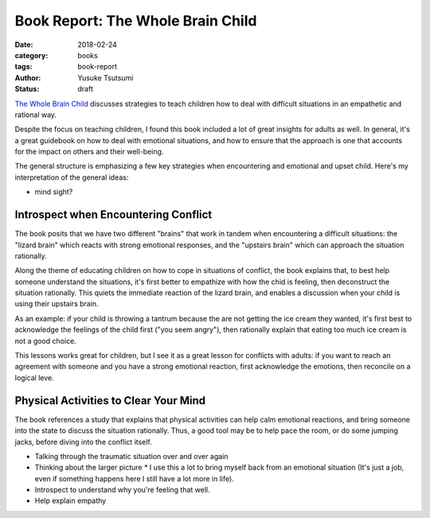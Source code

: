 ==================================
Book Report: The Whole Brain Child
==================================
:date: 2018-02-24
:category: books
:tags: book-report
:author: Yusuke Tsutsumi
:status: draft

`The Whole Brain Child <https://www.amazon.com/Whole-Brain-Child-Revolutionary-Strategies-Developing/dp/0553386697>`_ discusses strategies to teach children how to deal with difficult situations in an empathetic and rational way.

Despite the focus on teaching children, I found this book included a lot of great insights for adults as well. In general, it's a great guidebook on how to deal with emotional situations, and how to ensure that the approach is one that accounts for the impact on others and their well-being.

The general structure is emphasizing a few key strategies when encountering and emotional and upset child. Here's my interpretation of the general ideas:

* mind sight?

Introspect when Encountering Conflict
*************************************

The book posits that we have two different "brains" that work in tandem when encountering a difficult situations: the "lizard brain" which reacts with strong emotional responses, and the "upstairs brain" which can approach the situation rationally.

Along the theme of educating children on how to cope in situations of conflict, the book explains that, to best help someone understand the situations, it's first better to empathize with how the chid is feeling, then deconstruct the situation rationally. This quiets the immediate reaction of the lizard brain, and enables a discussion when your child is using their upstairs brain.

As an example: if your child is throwing a tantrum because the are not getting the ice cream they wanted, it's first best to acknowledge the feelings of the child first ("you seem angry"), then rationally explain that eating too much ice cream is not a good choice.

This lessons works great for children, but I see it as a great lesson for conflicts with adults: if you want to reach an agreement with someone and you have a strong emotional reaction, first acknowledge the emotions, then reconcile on a logical leve.

Physical Activities to Clear Your Mind
**************************************

The book references a study that explains that physical activities can help calm emotional reactions, and bring someone into the state to discuss the situation rationally. Thus, a good tool may be to help pace the room, or do some jumping jacks, before diving into the conflict itself.

* Talking through the traumatic situation over and over again
* Thinking about the larger picture
  * I use this a lot to bring myself back from an emotional situation (It's just a job, even if something happens here I still have a lot more in life).
* Introspect to understand why you're feeling that well.
* Help explain empathy

